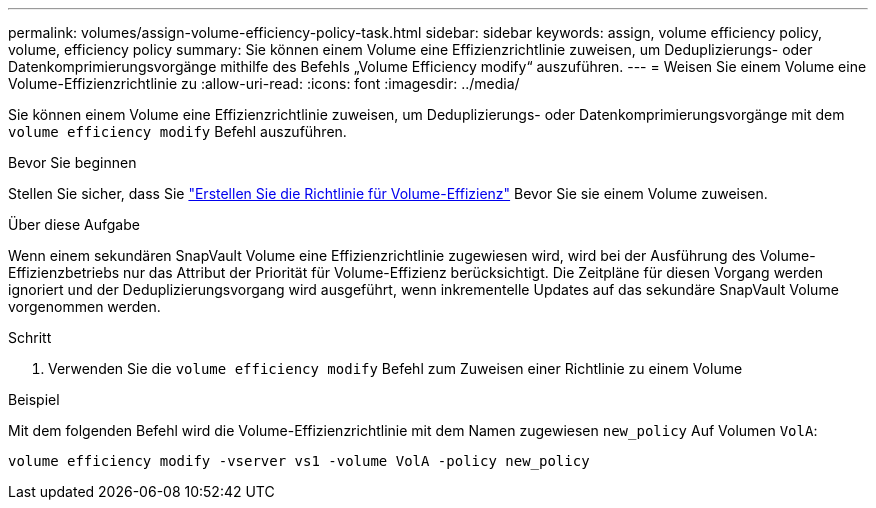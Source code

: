---
permalink: volumes/assign-volume-efficiency-policy-task.html 
sidebar: sidebar 
keywords: assign, volume efficiency policy, volume, efficiency policy 
summary: Sie können einem Volume eine Effizienzrichtlinie zuweisen, um Deduplizierungs- oder Datenkomprimierungsvorgänge mithilfe des Befehls „Volume Efficiency modify“ auszuführen. 
---
= Weisen Sie einem Volume eine Volume-Effizienzrichtlinie zu
:allow-uri-read: 
:icons: font
:imagesdir: ../media/


[role="lead"]
Sie können einem Volume eine Effizienzrichtlinie zuweisen, um Deduplizierungs- oder Datenkomprimierungsvorgänge mit dem `volume efficiency modify` Befehl auszuführen.

.Bevor Sie beginnen
Stellen Sie sicher, dass Sie link:create-efficiency-policy-task.html["Erstellen Sie die Richtlinie für Volume-Effizienz"] Bevor Sie sie einem Volume zuweisen.

.Über diese Aufgabe
Wenn einem sekundären SnapVault Volume eine Effizienzrichtlinie zugewiesen wird, wird bei der Ausführung des Volume-Effizienzbetriebs nur das Attribut der Priorität für Volume-Effizienz berücksichtigt. Die Zeitpläne für diesen Vorgang werden ignoriert und der Deduplizierungsvorgang wird ausgeführt, wenn inkrementelle Updates auf das sekundäre SnapVault Volume vorgenommen werden.

.Schritt
. Verwenden Sie die `volume efficiency modify` Befehl zum Zuweisen einer Richtlinie zu einem Volume


.Beispiel
Mit dem folgenden Befehl wird die Volume-Effizienzrichtlinie mit dem Namen zugewiesen `new_policy` Auf Volumen `VolA`:

`volume efficiency modify -vserver vs1 -volume VolA -policy new_policy`
